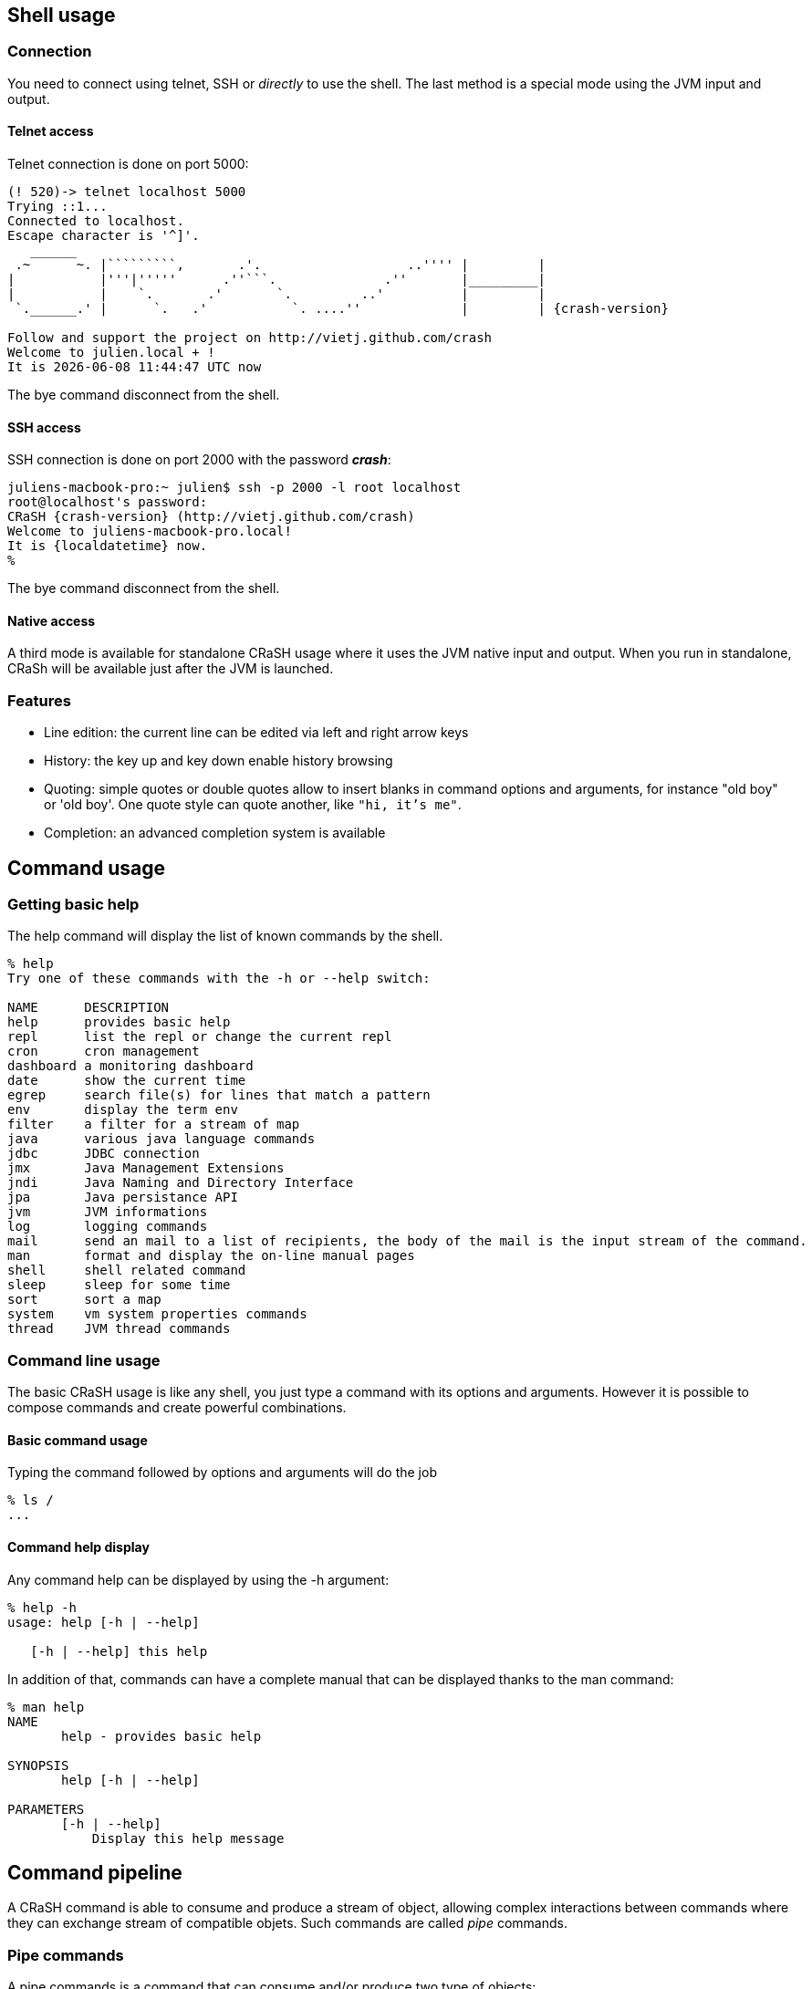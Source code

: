 == Shell usage

[[connection]]
=== Connection

You need to connect using telnet, SSH or _directly_ to use the
shell.  The last method is a special mode using the JVM input and output.

==== Telnet access

Telnet connection is done on port 5000:

[subs="attributes,specialcharacters", options="nowrap"]
----
(! 520)-> telnet localhost 5000
Trying ::1...
Connected to localhost.
Escape character is '^]'.
   ______
 .~      ~. |`````````,       .'.                   ..'''' |         |
|           |'''|'''''      .''```.              .''       |_________|
|           |    `.       .'       `.         ..'          |         |
 `.______.' |      `.   .'           `. ....''             |         | {crash-version}

Follow and support the project on http://vietj.github.com/crash
Welcome to julien.local + !
It is {localdatetime} now
----

The +bye+ command disconnect from the shell.

==== SSH access

SSH connection is done on port 2000 with the password *_crash_*:

----
juliens-macbook-pro:~ julien$ ssh -p 2000 -l root localhost
root@localhost's password:
CRaSH {crash-version} (http://vietj.github.com/crash)
Welcome to juliens-macbook-pro.local!
It is {localdatetime} now.
%
----

The +bye+ command disconnect from the shell.

==== Native access

A third mode is available for standalone CRaSH usage where it uses the
JVM native input and output. When you run in standalone, CRaSh will be available just after the JVM is launched.

=== Features

* Line edition: the current line can be edited via left and right arrow keys
* History: the key up and key down enable history browsing
* Quoting: simple quotes or double quotes allow to insert blanks in command options and arguments, for instance
+"old boy"+ or +'old boy'+. One quote style can quote another, like `"hi, it's me"`.
* Completion: an advanced completion system is available

== Command usage

=== Getting basic help

The +help+ command will display the list of known commands by the shell.

----
% help
Try one of these commands with the -h or --help switch:

NAME      DESCRIPTION
help      provides basic help
repl      list the repl or change the current repl
cron      cron management
dashboard a monitoring dashboard
date      show the current time
egrep     search file(s) for lines that match a pattern
env       display the term env
filter    a filter for a stream of map
java      various java language commands
jdbc      JDBC connection
jmx       Java Management Extensions
jndi      Java Naming and Directory Interface
jpa       Java persistance API
jvm       JVM informations
log       logging commands
mail      send an mail to a list of recipients, the body of the mail is the input stream of the command.
man       format and display the on-line manual pages
shell     shell related command
sleep     sleep for some time
sort      sort a map
system    vm system properties commands
thread    JVM thread commands
----

=== Command line usage

The basic CRaSH usage is like any shell, you just type a command with its options and arguments. However it is possible
 to compose commands and create powerful combinations.

==== Basic command usage

Typing the command followed by options and arguments will do the job

----
% ls /
...
----

==== Command help display

Any command help can be displayed by using the -h argument:

----
% help -h
usage: help [-h | --help]

   [-h | --help] this help
----

In addition of that, commands can have a complete manual that can be displayed thanks to the +man+ command:

----
% man help
NAME
       help - provides basic help

SYNOPSIS
       help [-h | --help]

PARAMETERS
       [-h | --help]
           Display this help message
----

== Command pipeline

A CRaSH command is able to consume and produce a stream of object, allowing complex interactions between commands
where they can exchange stream of compatible objets. Such commands are called _pipe_ commands.

=== Pipe commands

A pipe commands is a command that can consume and/or produce two type of objects:

* the _consumed_ type: the type of the object that the command consumes
* the _produced_ type: the type of the object that the command produces

The Java generic declaration notation is used to denote the command capabilities: +<C, P>+, for instance
the _filter_ is a +<Map, Map>+ pipe.

Non pipe command consumes the +java.lang.Void+ type and produces the +java.lang.Object+ type: +<Void, Object>+ . Such
commands will discard any input and can produce any kind of object.

The types consumed and produced by a command are documented in the _STREAM_ section of its manual, let's
read the +system propls+ manual:

----
% man system propls
NAME
       system propls - list the vm system properties

SYNOPSIS
       system [-h | --help] propls [-f | --filter]

STREAM
       system propls <java.lang.Void, java.util.Map>

PARAMETERS
       [-h | --help]
           Display this help message

       [-f | --filter]
           filter the property with a regular expression on their name
----

The system propls_ command is a command that:

* consumes no object (+Void+)
* produces system properties as +<java.util.Map>+ objects with two entries _NAME_ and _VALUE_

Such command is often referred as a _producer_ command as it produces a stream of objects that will
either be rendered in the shell or consumed by other commands.

Other pipe commands are usually _filters_ because they consumes and produces objects, for instance
the _filter_ command consumes +Map+ objects and produces +Map+ objects:

----
% man filter
NAME
       filter - a filter for a stream of map

SYNOPSIS
       filter [-p | --pattern] [-h | --help]

STREAM
       filter <java.util.Map, java.util.Map>

PARAMETERS
       [-p | --pattern]
           format <key>:<value>

       [-h | --help]
           Display this help message
----

This command consumers any map it receives and produces a subset of the maps based on the _pattern_, providing opportunity
for applying other filters down the road.

=== Creating a pipeline

This operation can be achieved with the pipe operator `|` and we can combine the +system propls+ and
the +filter+ command together:

----
% system propls | filter -p NAME:*Hosts

NAME               VALUE
---------------------------------------------------------
http.nonProxyHosts local|*.local|169.254/16|*.169.254/16
socksNonProxyHosts local|*.local|169.254/16|*.169.254/16
ftp.nonProxyHosts  local|*.local|169.254/16|*.169.254/16
----

This work naturally because we have the same type +Map+ shared by the two commands. When the type
does not match, several scenarios can happen, depending on the type declared by the piped command:

* +Void+ : all objects are discarded
* a super type of the produced type : the objects are consumed since they are acceptable by the command
* +org.crsh.text.Chunk+ : the chunk is an object representing some textual data. In this case the object
+toString()+ method is called and the returning string is transformed into a Chunk object

=== Pipeline commands

Here is a quick overview of various commands that can interract with the object pipe

==== Thread

The +thread+ command manipulates +java.lang.Thread+ objects:

* +thread ls+ : produces threads
* +thread interrupt+ : interrupts threads
* +thread stop+ : stop threads
* +thread dump+ : dump thread stacktrace

==== Log command

The +log+ command manipulates +java.util.logging.Logger+ objects:

* +log ls+ : produces logger objects
* +log send+ : consumes logger object and sends a message
* +log tail+ : produces log record objects
* +log set+ : consumes logger object and sets the log level
+ +log add+ : create new logger and produces them

==== JDBC command

The +jdbc+ command manipulates tables as +java.util.Map+ objects:

* +jdbc select+ : execute a query and produce a stream of map
* +jdbc props+ : display the connection properties as a single map
* +jdbc info+ : describe the database as a stream of map

==== System command

* +system propls+ : produces a stream of map with the current system properties

==== Filter command

Filter maps based on value patterns.

==== Sort command

Buffer a stream and sort it based on keys.

==== JMX command

todo.

==== Egrep command

todo.

==== Jvm command

todo.
